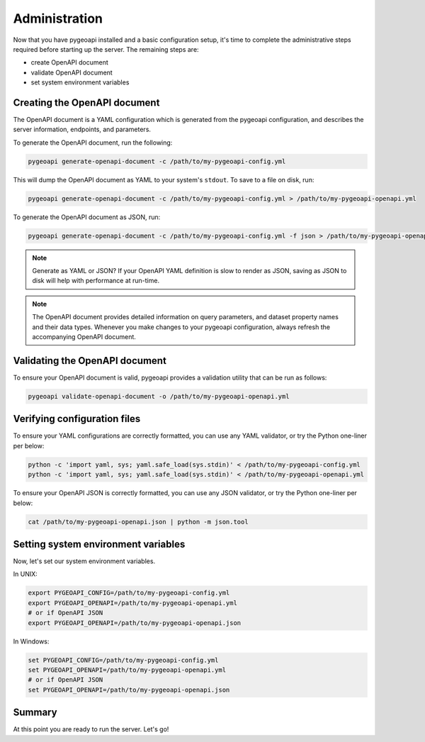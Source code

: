 .. _administration:

Administration
==============

Now that you have pygeoapi installed and a basic configuration setup, it's time to complete
the administrative steps required before starting up the server.  The remaining steps are:

- create OpenAPI document
- validate OpenAPI document
- set system environment variables

Creating the OpenAPI document
-----------------------------

The OpenAPI document is a YAML configuration which is generated from the pygeoapi configuration,
and describes the server information, endpoints, and parameters.

To generate the OpenAPI document, run the following:

.. code-block:: bash

   pygeoapi generate-openapi-document -c /path/to/my-pygeoapi-config.yml

This will dump the OpenAPI document as YAML to your system's ``stdout``.  To save to a file on disk, run:

.. code-block:: bash

   pygeoapi generate-openapi-document -c /path/to/my-pygeoapi-config.yml > /path/to/my-pygeoapi-openapi.yml

To generate the OpenAPI document as JSON, run:

.. code-block:: bash

   pygeoapi generate-openapi-document -c /path/to/my-pygeoapi-config.yml -f json > /path/to/my-pygeoapi-openapi.json

.. note::
   Generate as YAML or JSON?  If your OpenAPI YAML definition is slow to render as JSON,
   saving as JSON to disk will help with performance at run-time.

.. note::
   The OpenAPI document provides detailed information on query parameters, and dataset
   property names and their data types.  Whenever you make changes to your pygeoapi configuration,
   always refresh the accompanying OpenAPI document.


.. seealso::
   :ref:`openapi` for more information on pygeoapi's OpenAPI support


Validating the OpenAPI document
-------------------------------

To ensure your OpenAPI document is valid, pygeoapi provides a validation
utility that can be run as follows:

.. code-block:: bash

   pygeoapi validate-openapi-document -o /path/to/my-pygeoapi-openapi.yml


Verifying configuration files
-----------------------------

To ensure your YAML configurations are correctly formatted, you can use any YAML validator, or try
the Python one-liner per below:

.. code-block:: bash

   python -c 'import yaml, sys; yaml.safe_load(sys.stdin)' < /path/to/my-pygeoapi-config.yml
   python -c 'import yaml, sys; yaml.safe_load(sys.stdin)' < /path/to/my-pygeoapi-openapi.yml

To ensure your OpenAPI JSON is correctly formatted, you can use any JSON validator, or try
the Python one-liner per below:

.. code-block:: bash

   cat /path/to/my-pygeoapi-openapi.json | python -m json.tool


Setting system environment variables
------------------------------------

Now, let's set our system environment variables.

In UNIX:

.. code-block:: bash

    export PYGEOAPI_CONFIG=/path/to/my-pygeoapi-config.yml
    export PYGEOAPI_OPENAPI=/path/to/my-pygeoapi-openapi.yml
    # or if OpenAPI JSON
    export PYGEOAPI_OPENAPI=/path/to/my-pygeoapi-openapi.json

In Windows:

.. code-block:: bat

    set PYGEOAPI_CONFIG=/path/to/my-pygeoapi-config.yml
    set PYGEOAPI_OPENAPI=/path/to/my-pygeoapi-openapi.yml
    # or if OpenAPI JSON
    set PYGEOAPI_OPENAPI=/path/to/my-pygeoapi-openapi.json


Summary
-------

At this point you are ready to run the server.  Let's go!
